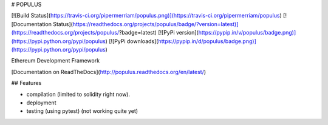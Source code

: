 # POPULUS

[![Build Status](https://travis-ci.org/pipermerriam/populus.png)](https://travis-ci.org/pipermerriam/populus)
[![Documentation Status](https://readthedocs.org/projects/populus/badge/?version=latest)](https://readthedocs.org/projects/populus/?badge=latest)
[![PyPi version](https://pypip.in/v/populus/badge.png)](https://pypi.python.org/pypi/populus)
[![PyPi downloads](https://pypip.in/d/populus/badge.png)](https://pypi.python.org/pypi/populus)


Ethereum Development Framework


[Documentation on ReadTheDocs](http://populus.readthedocs.org/en/latest/)


## Features

- compilation (limited to solidity right now).
- deployment
- testing (using pytest) (not working quite yet)


